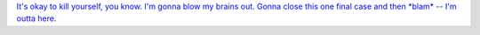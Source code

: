 `It's okay to kill yourself, you know. I'm gonna blow my brains out. Gonna close this one final case 
and then *blam* -- I'm outta here. <https://fayde.co.uk/dialojue/7210305>`__

